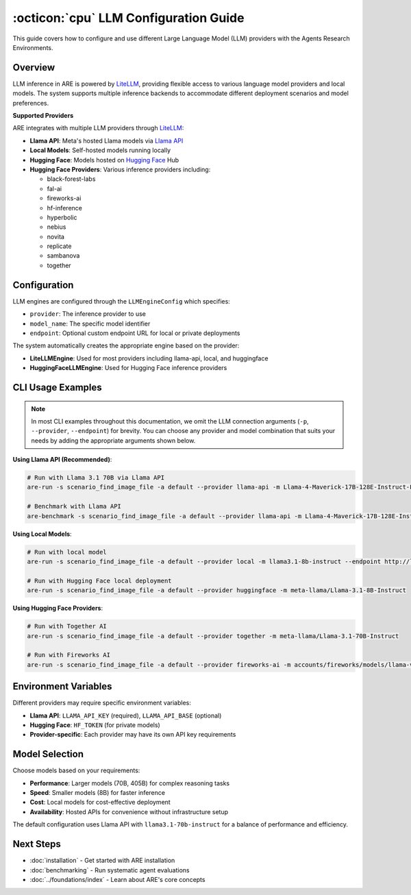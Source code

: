 ..
    Copyright (c) Meta Platforms, Inc. and affiliates.
    All rights reserved.
    
    This source code is licensed under the terms described in the LICENSE file in
    the root directory of this source tree.


:octicon:`cpu` LLM Configuration Guide
======================================

This guide covers how to configure and use different Large Language Model (LLM) providers with the Agents Research Environments.

Overview
--------

LLM inference in ARE is powered by `LiteLLM <https://www.litellm.ai/>`_, providing flexible access to various language model providers and local models.
The system supports multiple inference backends to accommodate different deployment scenarios and model preferences.

**Supported Providers**

ARE integrates with multiple LLM providers through `LiteLLM <https://www.litellm.ai/>`_:

* **Llama API**: Meta's hosted Llama models via `Llama API <https://www.llama.com/products/llama-api/>`_
* **Local Models**: Self-hosted models running locally
* **Hugging Face**: Models hosted on `Hugging Face <https://huggingface.co/docs/huggingface_hub/en/guides/inference#supported-providers-and-tasks>`_ Hub
* **Hugging Face Providers**: Various inference providers including:

  * black-forest-labs
  * fal-ai
  * fireworks-ai
  * hf-inference
  * hyperbolic
  * nebius
  * novita
  * replicate
  * sambanova
  * together

Configuration
-------------

LLM engines are configured through the ``LLMEngineConfig`` which specifies:

* ``provider``: The inference provider to use
* ``model_name``: The specific model identifier
* ``endpoint``: Optional custom endpoint URL for local or private deployments

The system automatically creates the appropriate engine based on the provider:

* **LiteLLMEngine**: Used for most providers including llama-api, local, and huggingface
* **HuggingFaceLLMEngine**: Used for Hugging Face inference providers

CLI Usage Examples
------------------

.. note::
   In most CLI examples throughout this documentation, we omit the LLM connection arguments (``-p``, ``--provider``, ``--endpoint``) for brevity.
   You can choose any provider and model combination that suits your needs by adding the appropriate arguments shown below.

**Using Llama API (Recommended)**:

.. code-block:: bash

   # Run with Llama 3.1 70B via Llama API
   are-run -s scenario_find_image_file -a default --provider llama-api -m Llama-4-Maverick-17B-128E-Instruct-FP8

   # Benchmark with Llama API
   are-benchmark -s scenario_find_image_file -a default --provider llama-api -m Llama-4-Maverick-17B-128E-Instruct-FP8

**Using Local Models**:

.. code-block:: bash

   # Run with local model
   are-run -s scenario_find_image_file -a default --provider local -m llama3.1-8b-instruct --endpoint http://localhost:8000

   # Run with Hugging Face local deployment
   are-run -s scenario_find_image_file -a default --provider huggingface -m meta-llama/Llama-3.1-8B-Instruct

**Using Hugging Face Providers**:

.. code-block:: bash

   # Run with Together AI
   are-run -s scenario_find_image_file -a default --provider together -m meta-llama/Llama-3.1-70B-Instruct

   # Run with Fireworks AI
   are-run -s scenario_find_image_file -a default --provider fireworks-ai -m accounts/fireworks/models/llama-v3p1-70b-instruct

Environment Variables
---------------------

Different providers may require specific environment variables:

* **Llama API**: ``LLAMA_API_KEY`` (required), ``LLAMA_API_BASE`` (optional)
* **Hugging Face**: ``HF_TOKEN`` (for private models)
* **Provider-specific**: Each provider may have its own API key requirements

Model Selection
---------------

Choose models based on your requirements:

* **Performance**: Larger models (70B, 405B) for complex reasoning tasks
* **Speed**: Smaller models (8B) for faster inference
* **Cost**: Local models for cost-effective deployment
* **Availability**: Hosted APIs for convenience without infrastructure setup

The default configuration uses Llama API with ``llama3.1-70b-instruct`` for a balance of performance and efficiency.

Next Steps
----------

* :doc:`installation` - Get started with ARE installation
* :doc:`benchmarking` - Run systematic agent evaluations
* :doc:`../foundations/index` - Learn about ARE's core concepts

